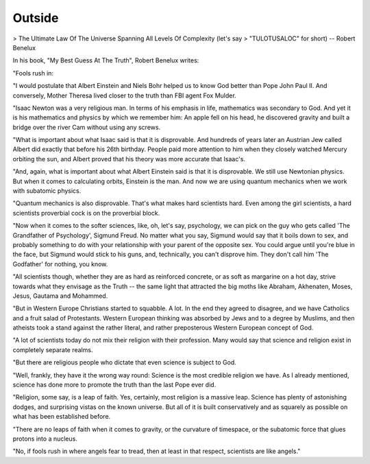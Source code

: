 Outside
=======

> The Ultimate Law Of The Universe Spanning All Levels Of Complexity (let's say 
> "TULOTUSALOC" for short) -- Robert Benelux

In his book, "My Best Guess At The Truth", Robert Benelux writes:

"Fools rush in:

"I would postulate that Albert Einstein and Niels Bohr helped us to know God better than Pope John Paul II. And conversely, Mother Theresa lived closer to the truth than FBI agent Fox Mulder.

"Isaac Newton was a very religious man. In terms of his emphasis in life, mathematics was secondary to God. And yet it is his mathematics and physics by which we remember him: An apple fell on his head, he discovered gravity and built a bridge over the river Cam without using any screws.

"What is important about what Isaac said is that it is disprovable. And hundreds of years later an Austrian Jew called Albert did exactly that before his 26th birthday. People paid more attention to him when they closely watched Mercury orbiting the sun, and Albert proved that his theory was more accurate that Isaac's.

"And, again, what is important about what Albert Einstein said is that it is disprovable. We still use Newtonian physics. But when it comes to calculating orbits, Einstein is the man. And now we are using quantum mechanics when we work with subatomic physics.

"Quantum mechanics is also disprovable. That's what makes hard scientists hard. Even among the girl scientists, a hard scientists proverbial cock is on the proverbial block.

"Now when it comes to the softer sciences, like, oh, let's say, psychology, we can pick on the guy who gets called 'The Grandfather of Psychology', Sigmund Freud. No matter what you say, Sigmund would say that it boils down to sex, and probably something to do with your relationship with your parent of the opposite sex. You could argue until you're blue in the face, but Sigmund would stick to his guns, and, technically, you can't disprove him. They don't call him 'The Godfather' for nothing, you know.

"All scientists though, whether they are as hard as reinforced concrete, or as soft as margarine on a hot day, strive towards what they envisage as the Truth -- the same light that attracted the big moths like Abraham, Akhenaten, Moses, Jesus, Gautama and Mohammed.

"But in Western Europe Christians started to squabble. A lot. In the end they agreed to disagree, and we have Catholics and a fruit salad of Protestants. Western European thinking was absorbed by Jews and to a degree by Muslims, and then atheists took a stand against the rather literal, and rather preposterous Western European concept of God.

"A lot of scientists today do not mix their religion with their profession. Many would say that science and religion exist in completely separate realms.

"But there are religious people who dictate that even science is subject to God.

"Well, frankly, they have it the wrong way round: Science is the most credible religion we have. As I already mentioned, science has done more to promote the truth than the last Pope ever did.

"Religion, some say, is a leap of faith. Yes, certainly, most religion is a massive leap. Science has plenty of astonishing dodges, and surprising vistas on the known universe. But all of it is built conservatively and as squarely as possible on what has been established before.

"There are no leaps of faith when it comes to gravity, or the curvature of timespace, or the subatomic force that glues protons into a nucleus.

"No, if fools rush in where angels fear to tread, then at least in that respect, scientists are like angels."
